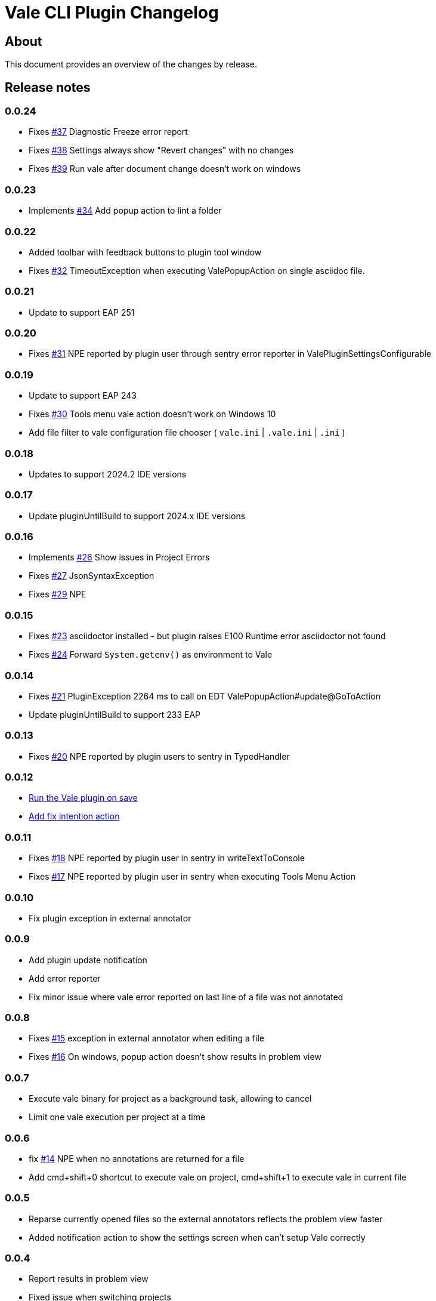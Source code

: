 = Vale CLI Plugin Changelog

== About

This document provides an overview of the changes by release.

[[releasenotes]]
== Release notes
=== 0.0.24
- Fixes https://gitlab.com/pablomxnl/vale-cli-plugin/-/issues/37[#37] Diagnostic Freeze error report
- Fixes https://gitlab.com/pablomxnl/vale-cli-plugin/-/issues/38[#38] Settings always show "Revert changes" with no changes
- Fixes https://gitlab.com/pablomxnl/vale-cli-plugin/-/issues/39[#39] Run vale after document change doesn't work on windows

=== 0.0.23
- Implements https://gitlab.com/pablomxnl/vale-cli-plugin/-/issues/34[#34] Add popup action to lint a folder

=== 0.0.22
- Added toolbar with feedback buttons to plugin tool window
- Fixes https://gitlab.com/pablomxnl/vale-cli-plugin/-/issues/32[#32] TimeoutException when executing ValePopupAction on single asciidoc file.

=== 0.0.21
- Update to support EAP 251

=== 0.0.20
- Fixes https://gitlab.com/pablomxnl/vale-cli-plugin/-/issues/31[#31] NPE reported by plugin user through sentry error reporter in ValePluginSettingsConfigurable

=== 0.0.19

- Update to support EAP 243
- Fixes https://gitlab.com/pablomxnl/vale-cli-plugin/-/issues/30[#30] Tools menu vale action doesn't work on Windows 10
- Add file filter to vale configuration file chooser ( `vale.ini` | `.vale.ini` | `.ini` )

=== 0.0.18

- Updates to support 2024.2 IDE versions

=== 0.0.17

- Update pluginUntilBuild to support 2024.x IDE versions

=== 0.0.16

- Implements https://gitlab.com/pablomxnl/vale-cli-plugin/-/issues/26[#26] Show issues in Project Errors
- Fixes https://gitlab.com/pablomxnl/vale-cli-plugin/-/issues/27[#27] JsonSyntaxException
- Fixes https://gitlab.com/pablomxnl/vale-cli-plugin/-/issues/27[#29] NPE

=== 0.0.15

- Fixes https://gitlab.com/pablomxnl/vale-cli-plugin/-/issues/23[#23] asciidoctor installed - but plugin raises E100 Runtime error asciidoctor not found
- Fixes https://gitlab.com/pablomxnl/vale-cli-plugin/-/issues/24[#24] Forward `System.getenv()` as environment to Vale

=== 0.0.14

- Fixes https://gitlab.com/pablomxnl/vale-cli-plugin/-/issues/21[#21] PluginException 2264 ms to call on EDT ValePopupAction#update@GoToAction
- Update pluginUntilBuild to support 233 EAP

=== 0.0.13

- Fixes https://gitlab.com/pablomxnl/vale-cli-plugin/-/issues/20[#20] NPE reported by plugin users to sentry in TypedHandler

=== 0.0.12

- https://gitlab.com/pablomxnl/vale-cli-plugin/-/issues/7[Run the Vale plugin on save]
- https://gitlab.com/pablomxnl/vale-cli-plugin/-/issues/19[Add fix intention action]

=== 0.0.11

- Fixes https://gitlab.com/pablomxnl/vale-cli-plugin/-/issues/18[#18] NPE reported by plugin user in sentry in writeTextToConsole
- Fixes https://gitlab.com/pablomxnl/vale-cli-plugin/-/issues/18[#17] NPE reported by plugin user in sentry when executing Tools Menu Action

=== 0.0.10

- Fix plugin exception in external annotator

=== 0.0.9

- Add plugin update notification
- Add error reporter
- Fix minor issue where vale error reported on last line of a file was not annotated

=== 0.0.8

- Fixes https://gitlab.com/pablomxnl/vale-cli-plugin/-/issues/15[#15] exception in external annotator when editing a file
- Fixes https://gitlab.com/pablomxnl/vale-cli-plugin/-/issues/16[#16] On windows, popup action doesn't show results in problem view

=== 0.0.7

- Execute vale binary for project as a background task, allowing to cancel
- Limit one vale execution per project at a time

=== 0.0.6

- fix https://gitlab.com/pablomxnl/vale-cli-plugin/-/issues/14[#14] NPE when no annotations are returned for a file
- Add cmd+shift+0 shortcut to execute vale on project, cmd+shift+1 to execute vale in current file

=== 0.0.5

- Reparse currently opened files so the external annotators reflects the problem view faster
- Added notification action to show the settings screen when can't setup Vale correctly

=== 0.0.4

- Report results in problem view
- Fixed issue when switching projects

=== 0.0.3

- Fixed issue in chrome os where vale binary wasn't autodetected in system path
- Vale configuration file now optional, let the binary do it's magic to find the configuration

=== 0.0.2

- Autodetect if Vale CLI is in system path

=== 0.0.1 Initial version

- Check current file
- Check all files in project
- Check multiple files selected in project tree (that have an extension matching the configured files)